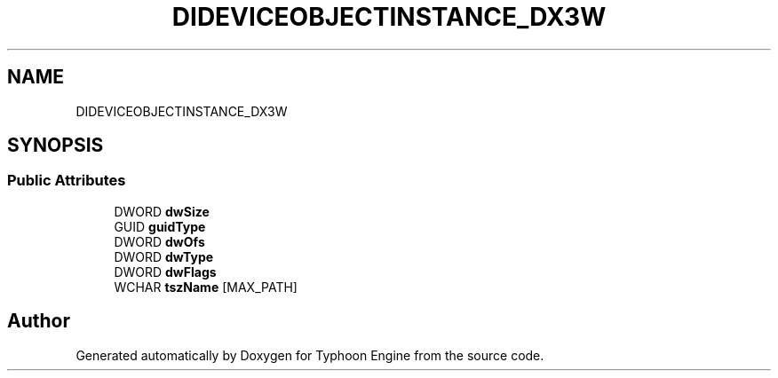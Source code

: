 .TH "DIDEVICEOBJECTINSTANCE_DX3W" 3 "Sat Jul 20 2019" "Version 0.1" "Typhoon Engine" \" -*- nroff -*-
.ad l
.nh
.SH NAME
DIDEVICEOBJECTINSTANCE_DX3W
.SH SYNOPSIS
.br
.PP
.SS "Public Attributes"

.in +1c
.ti -1c
.RI "DWORD \fBdwSize\fP"
.br
.ti -1c
.RI "GUID \fBguidType\fP"
.br
.ti -1c
.RI "DWORD \fBdwOfs\fP"
.br
.ti -1c
.RI "DWORD \fBdwType\fP"
.br
.ti -1c
.RI "DWORD \fBdwFlags\fP"
.br
.ti -1c
.RI "WCHAR \fBtszName\fP [MAX_PATH]"
.br
.in -1c

.SH "Author"
.PP 
Generated automatically by Doxygen for Typhoon Engine from the source code\&.
